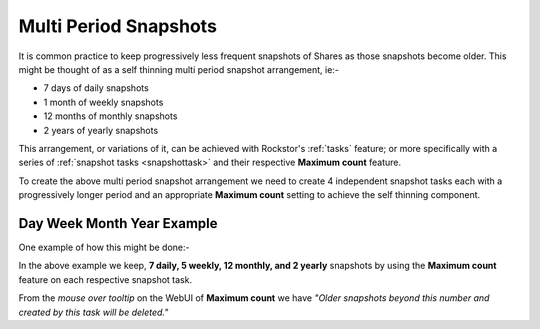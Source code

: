 .. _mpsnapshots:

Multi Period Snapshots
======================

It is common practice to keep progressively less frequent snapshots of Shares
as those snapshots become older.  This might be thought of as a self thinning
multi period snapshot arrangement, ie:-

* 7 days of daily snapshots
* 1 month of weekly snapshots
* 12 months of monthly snapshots
* 2 years of yearly snapshots

This arrangement, or variations of it, can be achieved with Rockstor's
:ref:`tasks` feature; or more specifically with a series of
:ref:`snapshot tasks <snapshottask>` and their respective **Maximum count**
feature.

To create the above multi period snapshot arrangement we need to create 4
independent snapshot tasks each with a progressively longer period and an
appropriate **Maximum count** setting to achieve the self thinning component.


Day Week Month Year Example
---------------------------

One example of how this might be done:-

.. image:: mpsnapshot_all_four.png
   :scale: 100%
   :align: center

In the above example we keep, **7 daily, 5 weekly, 12 monthly, and 2 yearly**
snapshots by using the **Maximum count** feature on each respective snapshot
task.

From the *mouse over tooltip* on the WebUI of **Maximum count** we have
*"Older snapshots beyond this number and created by this task will be deleted."*